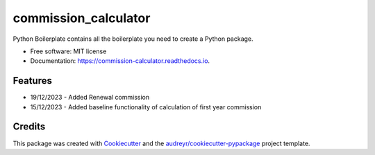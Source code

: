 =====================
commission_calculator
=====================


.. image:: https://img.shields.io/pypi/v/commission_calculator.svg
        :target: https://pypi.python.org/pypi/commission_calculator

.. image:: https://img.shields.io/travis/angusll/commission_calculator.svg
        :target: https://travis-ci.com/angusll/commission_calculator

.. image:: https://readthedocs.org/projects/commission-calculator/badge/?version=latest
        :target: https://commission-calculator.readthedocs.io/en/latest/?version=latest
        :alt: Documentation Status




Python Boilerplate contains all the boilerplate you need to create a Python package.


* Free software: MIT license
* Documentation: https://commission-calculator.readthedocs.io.


Features
--------
* 19/12/2023 - Added Renewal commission
* 15/12/2023 - Added baseline functionality of calculation of first year commission

Credits
-------

This package was created with Cookiecutter_ and the `audreyr/cookiecutter-pypackage`_ project template.

.. _Cookiecutter: https://github.com/audreyr/cookiecutter
.. _`audreyr/cookiecutter-pypackage`: https://github.com/audreyr/cookiecutter-pypackage
